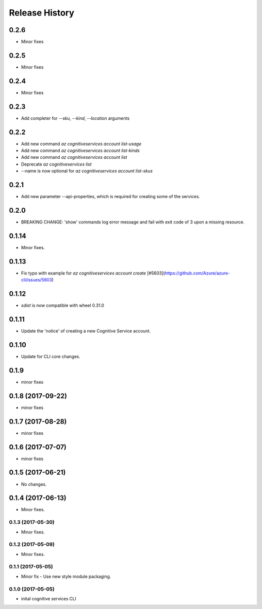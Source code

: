.. :changelog:

Release History
===============

0.2.6
+++++
* Minor fixes

0.2.5
+++++
* Minor fixes

0.2.4
+++++
* Minor fixes

0.2.3
+++++
* Add completer for  `--sku`, `--kind`, `--location` arguments

0.2.2
+++++
* Add new command `az cognitiveservices account list-usage`
* Add new command `az cognitiveservices account list-kinds`
* Add new command `az cognitiveservices account list`
* Deprecate `az cognitiveservices list`
* --name is now optional for `az cognitiveservices account list-skus`

0.2.1
+++++
* Add new parameter --api-properties, which is required for creating some of the services.

0.2.0
+++++
* BREAKING CHANGE: 'show' commands log error message and fail with exit code of 3 upon a missing resource.

0.1.14
++++++
* Minor fixes.

0.1.13
++++++
* Fix typo with example for `az cognitiveservices account create` [#5603](https://github.com/Azure/azure-cli/issues/5603)

0.1.12
++++++

* `sdist` is now compatible with wheel 0.31.0

0.1.11
++++++
* Update the 'notice' of creating a new Cognitive Service account.

0.1.10
++++++
* Update for CLI core changes.

0.1.9
+++++
* minor fixes

0.1.8 (2017-09-22)
++++++++++++++++++
* minor fixes

0.1.7 (2017-08-28)
++++++++++++++++++
* minor fixes

0.1.6 (2017-07-07)
++++++++++++++++++
* minor fixes

0.1.5 (2017-06-21)
++++++++++++++++++
* No changes.

0.1.4 (2017-06-13)
++++++++++++++++++
* Minor fixes.

0.1.3 (2017-05-30)
------------------
* Minor fixes.

0.1.2 (2017-05-09)
------------------
* Minor fixes.

0.1.1 (2017-05-05)
------------------
* Minor fix - Use new style module packaging.

0.1.0 (2017-05-05)
------------------
* inital cognitive services CLI

